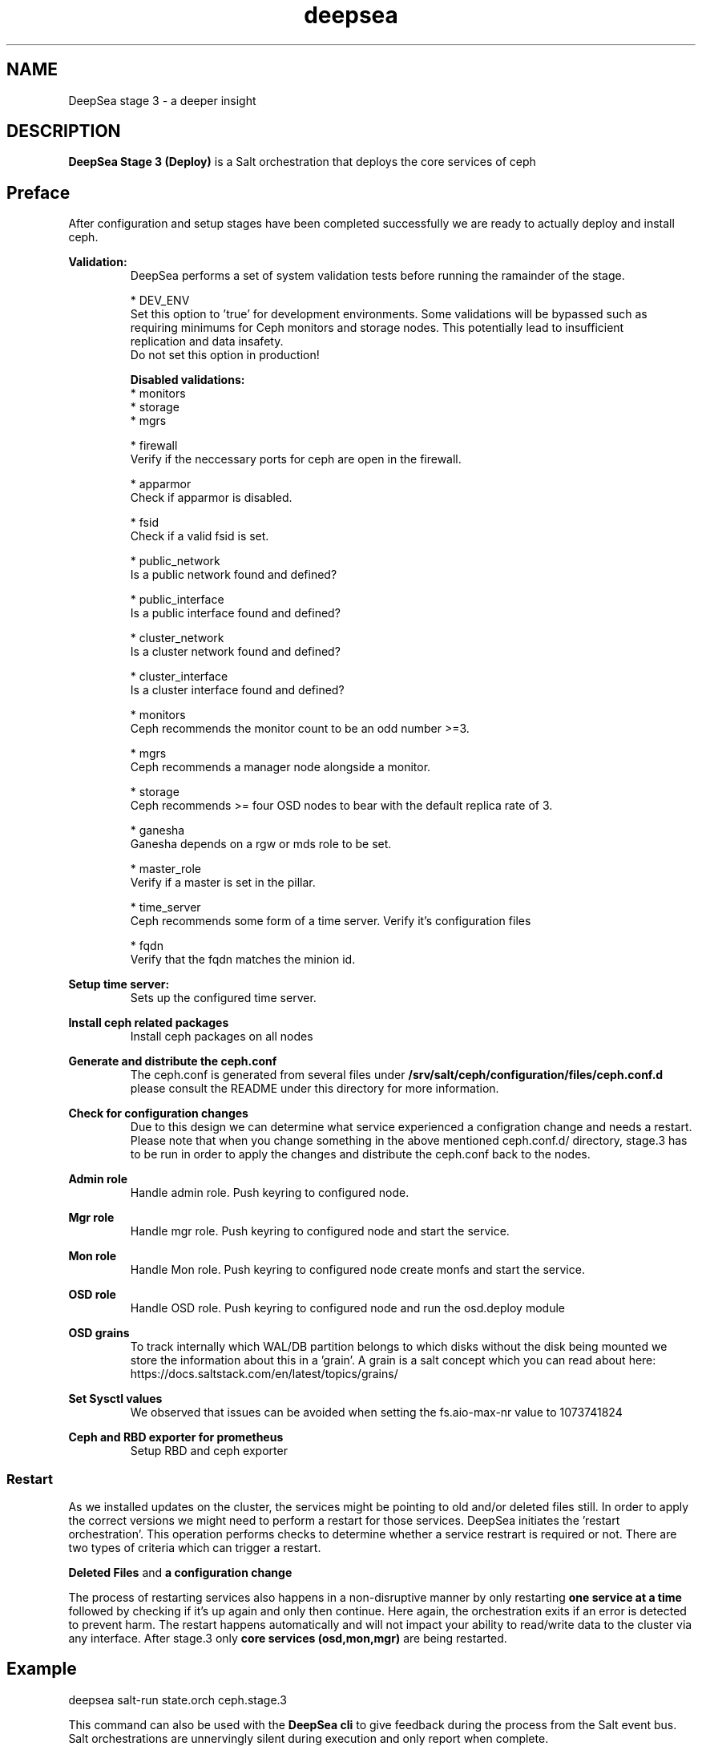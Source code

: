 .TH deepsea 7
.SH NAME
DeepSea stage 3 \- a deeper insight
.SH DESCRIPTION
.B DeepSea Stage 3 (Deploy)
is a Salt orchestration that deploys the core services of ceph
.RE
.PD
.SH Preface
.PP
After configuration and setup stages have been completed successfully we are ready to actually deploy and install ceph.

.B Validation:
.RS
DeepSea performs a set of system validation tests before running the ramainder of the stage.

* DEV_ENV
  Set this option to 'true' for development environments. Some validations will be bypassed such as 
  requiring minimums for Ceph monitors and storage nodes. This potentially lead to insufficient 
  replication and data insafety.
  Do not set this option in production!

.B Disabled validations:
  * monitors
  * storage
  * mgrs

* firewall 
  Verify if the neccessary ports for ceph are open in the firewall.

* apparmor 
  Check if apparmor is disabled.

* fsid
  Check if a valid fsid is set.

* public_network
  Is a public network found and defined?

* public_interface 
  Is a public interface found and defined?

* cluster_network
  Is a cluster network found and defined?

* cluster_interface
  Is a cluster interface found and defined?

* monitors
  Ceph recommends the monitor count to be an odd number >=3.
  
* mgrs
  Ceph recommends a manager node alongside a monitor.

* storage
  Ceph recommends >= four OSD nodes to bear with the default replica rate of 3.

* ganesha
  Ganesha depends on a rgw or mds role to be set.

* master_role
  Verify if a master is set in the pillar.

* time_server
  Ceph recommends some form of a time server. Verify it's configuration files

* fqdn
  Verify that the fqdn matches the minion id.

.RE

.B Setup time server:
.RS
Sets up the configured time server.
.RE

.B Install ceph related packages
.RS
Install ceph packages on all nodes
.RE

.B Generate and distribute the ceph.conf
.RS
The ceph.conf is generated from several files under 
.B /srv/salt/ceph/configuration/files/ceph.conf.d
please consult the README under this directory for more information.
.RE

.B Check for configuration changes
.RS
Due to this design we can determine what service experienced a configration change and needs a restart. 
Please note that when you change something in the above mentioned ceph.conf.d/ directory, stage.3 has to 
be run in order to apply the changes and distribute the ceph.conf back to the nodes.
.RE

.B Admin role
.RS
Handle admin role. Push keyring to configured node.
.RE

.B Mgr role
.RS
Handle mgr role. Push keyring to configured node and start the service.
.RE

.B Mon role
.RS
Handle Mon role. Push keyring to configured node create monfs and start the service.
.RE

.B OSD role
.RS
Handle OSD role. Push keyring to configured node and run the osd.deploy module
.RE

.B OSD grains
.RS
To track internally which WAL/DB partition belongs to which disks without the disk being mounted we store the 
information about this in a 'grain'. A grain is a salt concept which you can read about here: 
https://docs.saltstack.com/en/latest/topics/grains/
.RE

.B Set Sysctl values
.RS
We observed that issues can be avoided when setting the fs.aio-max-nr value to 1073741824
.RE

.B Ceph and RBD exporter for prometheus
.RS
Setup RBD and ceph exporter
.RE

.RE
.SS Restart
As we installed updates on the cluster, the services might be pointing to old and/or deleted files still. 
In order to apply the correct versions we might need to perform a restart for those services.
DeepSea initiates the 'restart orchestration'. This operation performs checks to determine whether a service 
restrart is required or not. There are two types of criteria which can trigger a restart.

.B Deleted Files
and
.B a configuration change

The process of restarting services also happens in a non-disruptive manner by only restarting 
.B one service at a time
followed by checking if it's up again and only then continue. Here again, the orchestration exits if an error is 
detected to prevent harm. The restart happens automatically and will not impact your ability to read/write 
data to the cluster via any interface.  After stage.3 only 
.B core services (osd,mon,mgr)
are being restarted.


.SH Example
deepsea salt-run state.orch ceph.stage.3
.PP
This command can also be used with the
.B DeepSea cli
to give feedback during the process from the Salt event bus.  Salt orchestrations are unnervingly silent during execution 
and only report when complete.
.PP
deepsea stage run ceph.stage.3

.SH AUTHOR
Joshua Schmid <jschmid@suse.com>
.SH SEE ALSO
.BR deepsea (1),
.BR deepsea (7),
.BR deepsea-commands (7),
.BR deepsea-stage-0 (7),
.BR deepsea-stage-1 (7),
.BR deepsea-stage-2 (7),
.BR deepsea-stage-4 (7),
.BR deepsea-stage-5 (7),
.BR deepsea-customization (7),
.BR deepsea-mines (7)
